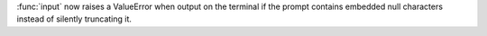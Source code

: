 :func:`input` now raises a ValueError when output on the terminal if the
prompt contains embedded null characters instead of silently truncating it.
